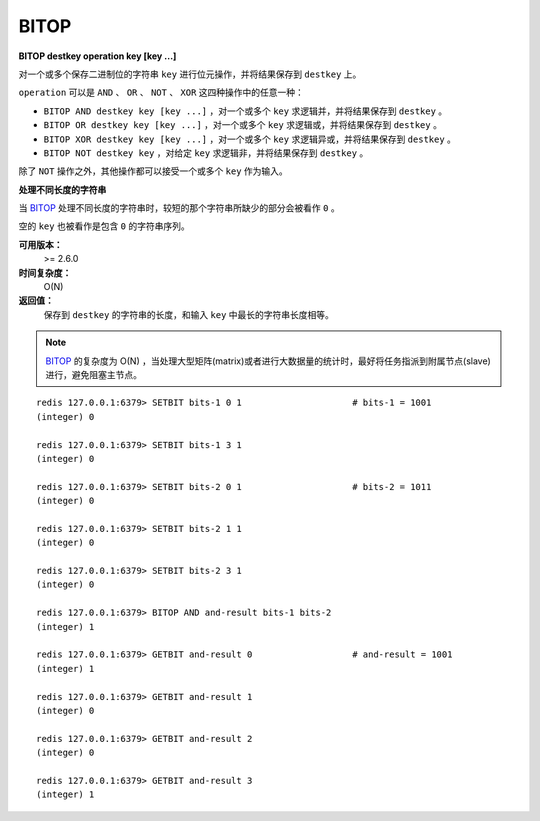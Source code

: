 .. _bitop:

BITOP
=======

**BITOP destkey operation key [key ...]**

对一个或多个保存二进制位的字符串 ``key`` 进行位元操作，并将结果保存到 ``destkey`` 上。

``operation`` 可以是 ``AND`` 、 ``OR`` 、 ``NOT`` 、 ``XOR`` 这四种操作中的任意一种：

- ``BITOP AND destkey key [key ...]`` ，对一个或多个 ``key`` 求逻辑并，并将结果保存到 ``destkey`` 。

- ``BITOP OR destkey key [key ...]`` ，对一个或多个 ``key`` 求逻辑或，并将结果保存到 ``destkey`` 。

- ``BITOP XOR destkey key [key ...]`` ，对一个或多个 ``key`` 求逻辑异或，并将结果保存到 ``destkey`` 。

- ``BITOP NOT destkey key`` ，对给定 ``key`` 求逻辑非，并将结果保存到 ``destkey`` 。

除了 ``NOT`` 操作之外，其他操作都可以接受一个或多个 ``key`` 作为输入。

**处理不同长度的字符串**

当 `BITOP`_ 处理不同长度的字符串时，较短的那个字符串所缺少的部分会被看作 ``0`` 。

空的 ``key`` 也被看作是包含 ``0`` 的字符串序列。

**可用版本：**
    >= 2.6.0

**时间复杂度：**
    O(N)

**返回值：**
    保存到 ``destkey`` 的字符串的长度，和输入 ``key`` 中最长的字符串长度相等。

.. note:: `BITOP`_ 的复杂度为 O(N) ，当处理大型矩阵(matrix)或者进行大数据量的统计时，最好将任务指派到附属节点(slave)进行，避免阻塞主节点。

::

    redis 127.0.0.1:6379> SETBIT bits-1 0 1                     # bits-1 = 1001
    (integer) 0

    redis 127.0.0.1:6379> SETBIT bits-1 3 1
    (integer) 0

    redis 127.0.0.1:6379> SETBIT bits-2 0 1                     # bits-2 = 1011
    (integer) 0

    redis 127.0.0.1:6379> SETBIT bits-2 1 1
    (integer) 0

    redis 127.0.0.1:6379> SETBIT bits-2 3 1
    (integer) 0

    redis 127.0.0.1:6379> BITOP AND and-result bits-1 bits-2
    (integer) 1

    redis 127.0.0.1:6379> GETBIT and-result 0                   # and-result = 1001
    (integer) 1

    redis 127.0.0.1:6379> GETBIT and-result 1
    (integer) 0

    redis 127.0.0.1:6379> GETBIT and-result 2
    (integer) 0

    redis 127.0.0.1:6379> GETBIT and-result 3
    (integer) 1
